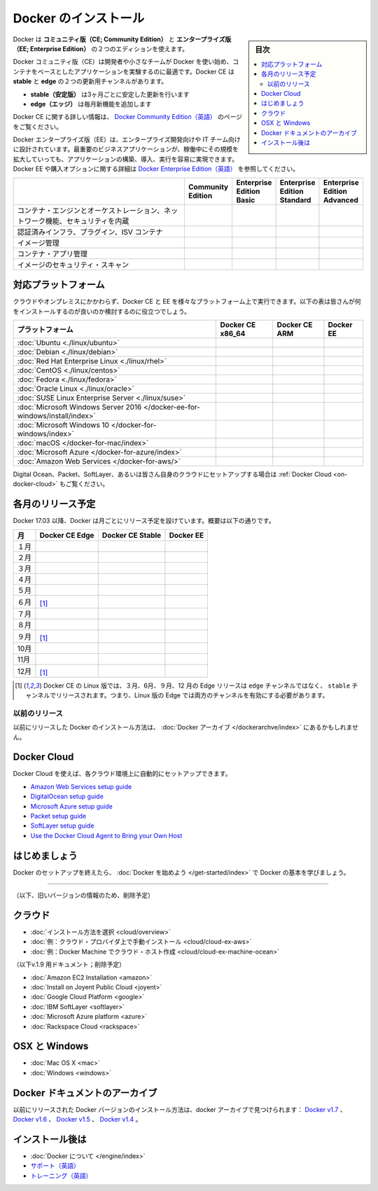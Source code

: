 .. -*- coding: utf-8 -*-
.. URL: https://docs.docker.com/engine/installation/
   doc version: 17.06
      https://github.com/docker/docker.github.io/blob/master/engine/installation/index.md
      https://github.com/docker/docker.github.io/commits/master/engine/installation/index.md
.. check date: 2017/09/01
.. Commits on Aug 22, 2017 6c15aa45eda03f5a22bb8f83fb8af026571dcdfb
.. -----------------------------------------------------------------------------

.. Install Docker

==============================
Docker のインストール
==============================

.. sidebar:: 目次

   .. contents:: 
       :depth: 2
       :local:

.. Docker is available in two editions: Community Edition (CE) and Enterprise Edition (EE).

Docker は **コミュニティ版（CE; Community Edition）** と **エンタープライズ版（EE; Enterprise Edition）** の２つのエディションを使えます。

.. Docker Community Edition (CE) is ideal for developers and small teams looking to get started with Docker and experimenting with container-based apps. Docker CE has two update channels, stable and edge:

Docker コミュニティ版（CE）は開発者や小さなチームが Docker を使い始め、コンテナをベースとしたアプリケーションを実験するのに最適です。Docker CE は **stable** と **edge**  の２つの更新用チャンネルがあります。

..    Stable gives you reliable updates every quarter
    Edge gives you new features every month

* **stable（安定版）** は3ヶ月ごとに安定した更新を行います
* **edge（エッジ）** は毎月新機能を追加します

.. For more information about Docker CE, see Docker Community Edition.

Docker CE に関する詳しい情報は、 `Docker Community Edition（英語） <https://www.docker.com/community-edition/>`_  のページをご覧ください。

.. Docker Enterprise Edition (EE) is designed for enterprise development and IT teams who build, ship, and run business critical applications in production at scale. For more information about Docker EE, including purchasing options, see Docker Enterprise Edition.

Docker エンタープライズ版（EE）は、エンタープライズ開発向けや IT チーム向けに設計されています。最重要のビジネスアプリケーションが、稼働中にその規模を拡大していっても、アプリケーションの構築、導入、実行を容易に実現できます。Docker EE や購入オプションに関する詳細は `Docker Enterprise Edition（英語） <https://www.docker.com/enterprise-edition/>`_ を参照してください。

.. list-table::
   :widths: 100 20 20 20 20
   :header-rows: 1

   * - 
     - Community Edition
     - Enterprise Edition Basic
     - Enterprise Edition Standard
     - Enterprise Edition Advanced
   * - コンテナ・エンジンとオーケストレーション、ネットワーク機能、セキュリティを内蔵
     - .. image:: /engine/images/green-check.png
     - .. image:: /engine/images/green-check.png
     - .. image:: /engine/images/green-check.png
     - .. image:: /engine/images/green-check.png
   * - 認証済みインフラ、プラグイン、ISV コンテナ
     - 
     - .. image:: /engine/images/green-check.png
     - .. image:: /engine/images/green-check.png
     - .. image:: /engine/images/green-check.png
   * - イメージ管理
     - 
     - 
     - .. image:: /engine/images/green-check.png
     - .. image:: /engine/images/green-check.png
   * - コンテナ・アプリ管理
     - 
     - 
     - .. image:: /engine/images/green-check.png
     - .. image:: /engine/images/green-check.png
   * - イメージのセキュリティ・スキャン
     - 
     - 
     - 
     - .. image:: /engine/images/green-check.png


.. Supported platforms

.. _platform-support-matrix:

対応プラットフォーム
====================

.. Docker CE and EE are available on multiple platforms, on cloud and on-premises. Use the following matrix to choose the best installation path for you.

クラウドやオンプレミスにかかわらず、Docker CE と EE を様々なプラットフォーム上で実行できます。以下の表は皆さんが何をインストールするのが良いのか検討するのに役立つでしょう。

.. list-table::
   :header-rows: 1

   * - プラットフォーム
     - Docker CE x86_64
     - Docker CE ARM
     - Docker EE
   * - :doc:`Ubuntu <./linux/ubuntu>`
     - .. image:: /engine/images/green-check.png
     - .. image:: /engine/images/green-check.png
     - .. image:: /engine/images/green-check.png
   * - :doc:`Debian <./linux/debian>`
     - .. image:: /engine/images/green-check.png
     - .. image:: /engine/images/green-check.png
     - 
   * - :doc:`Red Hat Enterprise Linux <./linux/rhel>`
     - 
     - 
     - .. image:: /engine/images/green-check.png
   * - :doc:`CentOS <./linux/centos>`
     - .. image:: /engine/images/green-check.png
     - 
     - .. image:: /engine/images/green-check.png
   * - :doc:`Fedora <./linux/fedora>`
     - .. image:: /engine/images/green-check.png
     - 
     - 
   * - :doc:`Oracle Linux <./linux/oracle>`
     - 
     - 
     - .. image:: /engine/images/green-check.png
   * - :doc:`SUSE Linux Enterprise Server <./linux/suse>`
     - 
     - 
     - .. image:: /engine/images/green-check.png
   * - :doc:`Microsoft Windows Server 2016 </docker-ee-for-windows/install/index>`
     - 
     - 
     - .. image:: /engine/images/green-check.png
   * - :doc:`Microsoft Windows 10 </docker-for-windows/index>`
     - .. image:: /engine/images/green-check.png
     - 
     - 
   * - :doc:`macOS </docker-for-mac/index>`
     - .. image:: /engine/images/green-check.png
     - 
     - 
   * - :doc:`Microsoft Azure </docker-for-azure/index>`
     - .. image:: /engine/images/green-check.png
     - 
     - .. image:: /engine/images/green-check.png
   * - :doc:`Amazon Web Services </docker-for-aws/>`
     - .. image:: /engine/images/green-check.png
     - 
     - .. image:: /engine/images/green-check.png


.. See also Docker Cloud for setup instructions for Digital Ocean, Packet, SoftLayer, or Bring Your Own Cloud.

Digital Ocean、Packet、SoftLayer、あるいは皆さん自身のクラウドにセットアップする場合は :ref:`Docker Cloud <on-docker-cloud>` もご覧ください。

.. Time-based release schedule

.. _time-based-release-schedule:

各月のリリース予定
==============================

.. Starting with Docker 17.03, Docker uses a time-based release schedule, outlined below.

Docker 17.03 以降、Docker は月ごとにリリース予定を設けています。概要は以下の通りです。

.. list-table::
   :header-rows: 1

   * - 月
     - Docker CE Edge
     - Docker CE Stable
     - Docker EE
   * - １月
     - .. image:: /engine/images/green-check.png
     - 
     - 
   * - ２月
     - .. image:: /engine/images/green-check.png
     - 
     - 
   * - ３月
     - .. image:: /engine/images/green-check.png
     - .. image:: /engine/images/green-check.png
     - .. image:: /engine/images/green-check.png
   * - ４月
     - .. image:: /engine/images/green-check.png
     - 
     - 
   * - ５月
     - .. image:: /engine/images/green-check.png
     - 
     - 
   * - ６月
     - .. image:: /engine/images/green-check.png
       [#0]_
     - .. image:: /engine/images/green-check.png
     - .. image:: /engine/images/green-check.png
   * - ７月
     - .. image:: /engine/images/green-check.png
     - 
     - 
   * - ８月
     - .. image:: /engine/images/green-check.png
     - 
     - 
   * - ９月
     - .. image:: /engine/images/green-check.png
       [#0]_
     - .. image:: /engine/images/green-check.png
     - .. image:: /engine/images/green-check.png
   * - 10月
     - .. image:: /engine/images/green-check.png
     - 
     - 
   * - 11月
     - .. image:: /engine/images/green-check.png
     - 
     - 
   * - 12月
     - .. image:: /engine/images/green-check.png
       [#0]_
     - .. image:: /engine/images/green-check.png
     - .. image:: /engine/images/green-check.png

.. rubric:: 

.. [#0] Docker CE の Linux 版では、３月、6月、９月、12 月の  Edge リリースは ``edge`` チャンネルではなく、 ``stable``  チャンネルでリリースされます。つまり、Linux 版の Edge では両方のチャンネルを有効にする必要があります。

.. Prior releases

.. _priori-releases:

以前のリリース
--------------------

.. Instructions for installing prior releases of Docker can be found in the Docker archives.

以前にリリースした Docker のインストール方法は、 :doc:`Docker アーカイブ </dockerarchve/index>` にあるかもしれません。

.. Docker Cloud

.. _docker-cloud:

Docker Cloud
====================

.. You can use Docker Cloud to automatically provision and manage your cloud instances.

Docker Cloud を使えば、各クラウド環境上に自動的にセットアップできます。

..    Amazon Web Services setup guide
    DigitalOcean setup guide
    Microsoft Azure setup guide
    Packet setup guide
    SoftLayer setup guide
    Use the Docker Cloud Agent to Bring your Own Host

* `Amazon Web Services setup guide <https://docs.docker.com/docker-cloud/infrastructure/link-aws/>`_
* `DigitalOcean setup guide <https://docs.docker.com/docker-cloud/infrastructure/link-do/>`_
* `Microsoft Azure setup guide <https://docs.docker.com/docker-cloud/infrastructure/link-do/>`_
* `Packet setup guide <https://docs.docker.com/docker-cloud/infrastructure/link-packet/>`_
* `SoftLayer setup guide <https://docs.docker.com/docker-cloud/infrastructure/link-softlayer/>`_
* `Use the Docker Cloud Agent to Bring your Own Host <https://docs.docker.com/docker-cloud/infrastructure/byoh/>`_


.. Get started

はじめましょう
====================

.. After setting up Docker, try learning the basics over at Getting started with Docker.

Docker のセットアップを終えたら、 :doc:`Docker を始めよう </get-started/index>` で Docker の基本を学びましょう。


.. seealso:: 

   Install
      https://docs.docker.com/engine/installation/


----


（以下、旧いバージョンの情報のため、削除予定）

.. On Cloud

クラウド
==========

* :doc:`インストール方法を選択 <cloud/overview>`
* :doc:`例：クラウド・プロバイダ上で手動インストール <cloud/cloud-ex-aws>`
* :doc:`例：Docker Machine でクラウド・ホスト作成 <cloud/cloud-ex-machine-ocean>`

（以下v.1.9 用ドキュメント；削除予定）

* :doc:`Amazon EC2 Installation <amazon>`
* :doc:`Install on Joyent Public Cloud <joyent>`
* :doc:`Google Cloud Platform <google>`
* :doc:`IBM SoftLayer <softlayer>`
* :doc:`Microsoft Azure platform <azure>`
* :doc:`Rackspace Cloud <rackspace>`

.. On OSX and Windows

OSX と Windows
====================

* :doc:`Mac OS X <mac>`
* :doc:`Windows <windows>`

.. The Docker Archives

Docker ドキュメントのアーカイブ
========================================

.. Instructions for installing prior releases of Docker can be found in the following docker archives: Docker v1.7, Docker v1.6, Docker v1.5, and Docker v1.4.

以前にリリースされた Docker バージョンのインストール方法は、docker アーカイブで見つけられます： `Docker v1.7 <http://docs.docker.com/v1.7/>`_ 、 `Docker v1.6 <http://docs.docker.com/v1.6/>`_ 、 `Docker v1.5 <http://docs.docker.com/v1.5/>`_ 、 `Docker v1.4 <http://docs.docker.com/v1.4/>`_ 。

.. Where to go After Installing

インストール後は
====================

* :doc:`Docker について </engine/index>`
* `サポート（英語） <https://www.docker.com/support/>`_
* `トレーニング（英語） <https://training.docker.com//>`_

